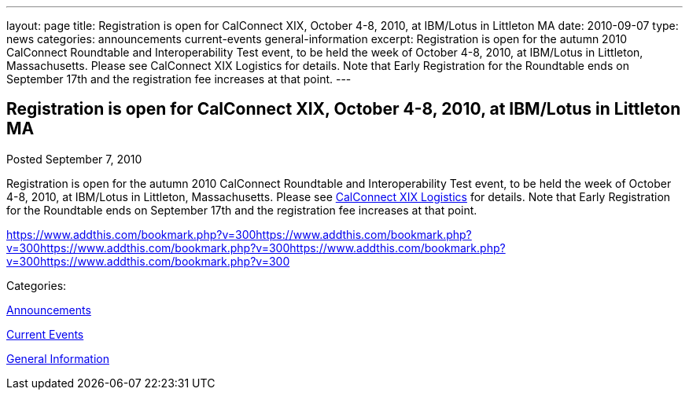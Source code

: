 ---
layout: page
title: Registration is open for CalConnect XIX, October 4-8, 2010, at IBM/Lotus in Littleton MA
date: 2010-09-07
type: news
categories: announcements current-events general-information
excerpt: Registration is open for the autumn 2010 CalConnect Roundtable and Interoperability Test event, to be held the week of October 4-8, 2010, at IBM/Lotus in Littleton, Massachusetts. Please see CalConnect XIX Logistics for details. Note that Early Registration for the Roundtable ends on September 17th and the registration fee increases at that point.
---

== Registration is open for CalConnect XIX, October 4-8, 2010, at IBM/Lotus in Littleton MA

[[node-289]]
Posted September 7, 2010 

Registration is open for the autumn 2010 CalConnect Roundtable and Interoperability Test event, to be held the week of October 4-8, 2010, at IBM/Lotus in Littleton, Massachusetts. Please see link://calconnect19.shtml[CalConnect XIX Logistics] for details. Note that Early Registration for the Roundtable ends on September 17th and the registration fee increases at that point.

https://www.addthis.com/bookmark.php?v=300https://www.addthis.com/bookmark.php?v=300https://www.addthis.com/bookmark.php?v=300https://www.addthis.com/bookmark.php?v=300https://www.addthis.com/bookmark.php?v=300

Categories:&nbsp;

link:/news/announcements[Announcements]

link:/news/current-events[Current Events]

link:/news/general-information[General Information]

